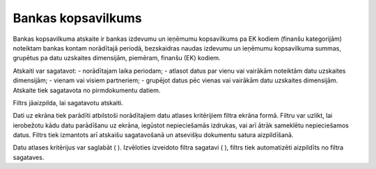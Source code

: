 .. 546 Bankas kopsavilkums*********************** 


Bankas kopsavilkuma atskaite ir bankas izdevumu un ieņēmumu
kopsavilkums pa EK kodiem (finanšu kategorijām) noteiktam bankas
kontam norādītajā periodā, bezskaidras naudas izdevumu un ieņēmumu
kopsavilkuma summas, grupētus pa datu uzskaites dimensijām, piemēram,
finanšu (EK) kodiem.

Atskaiti var sagatavot:
- norādītajam laika periodam;
- atlasot datus par vienu vai vairākām noteiktām datu uzskaites
dimensijām;
- vienam vai visiem partneriem;
- grupējot datus pēc vienas vai vairākām datu uzskaites dimensijām.
Atskaite tiek sagatavota no pirmdokumentu datiem.



Filtrs jāaizpilda, lai sagatavotu atskaiti.

Dati uz ekrāna tiek parādīti atbilstoši norādītajiem datu atlases
kritērijiem filtra ekrāna formā. Filtru var uzlikt, lai ierobežotu
kādu datu parādīšanu uz ekrāna, iegūstot nepieciešamās izdrukas, vai
arī ātrāk sameklētu nepieciešamos datus. Filtrs tiek izmantots arī
atskaišu sagatavošanā un atsevišķu dokumentu satura aizpildīšanā.

Datu atlases kritērijus var saglabāt ( |images_ozols/24938.png| ).
Izvēloties izveidoto filtra sagatavi ( |images_ozols/24943.png| ),
filtrs tiek automatizēti aizpildīts no filtra sagataves.

.. |images_ozols/24938.png| image:: images_ozols/24938.png
       :scale: 100%

.. |images_ozols/24943.png| image:: images_ozols/24943.png
       :scale: 100%

 